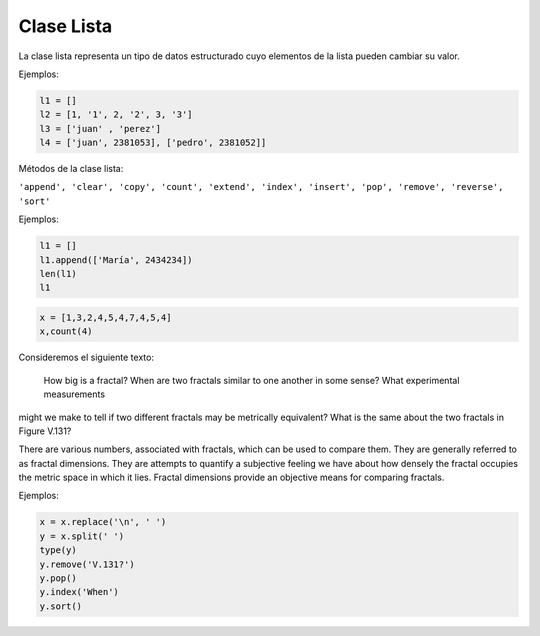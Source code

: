 Clase Lista
===========

La clase lista representa un tipo de datos estructurado cuyo elementos de la lista pueden cambiar su valor.

Ejemplos:

.. code:: Bash

   l1 = []
   l2 = [1, '1', 2, '2', 3, '3']
   l3 = ['juan' , 'perez']
   l4 = ['juan', 2381053], ['pedro', 2381052]]

Métodos de la clase lista:

``'append', 'clear', 'copy', 'count', 'extend', 'index', 'insert', 'pop', 'remove', 'reverse', 'sort'``

Ejemplos:

.. code:: Bash

   l1 = []
   l1.append(['María', 2434234])
   len(l1)
   l1

.. code:: Bash

   x = [1,3,2,4,5,4,7,4,5,4]
   x,count(4)

Consideremos el siguiente texto:

   How big is a fractal? When are two fractals similar to one another in some sense? What experimental measurements 
might we make to tell if two different fractals may be metrically equivalent? What is the same about the two fractals 
in Figure V.131?

There are various numbers, associated with fractals, which can be used to compare them. They are generally referred to 
as fractal dimensions. They are attempts to quantify a subjective feeling we have about how densely the fractal 
occupies the metric space in which it lies. Fractal dimensions provide an objective means for comparing fractals.

Ejemplos:

.. code:: Bash

   x = x.replace('\n', ' ')
   y = x.split(' ')
   type(y)
   y.remove('V.131?')
   y.pop()
   y.index('When')
   y.sort()


